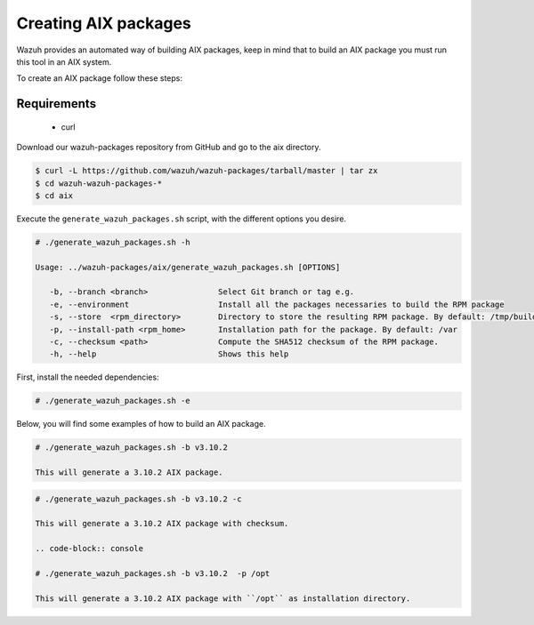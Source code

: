 .. Copyright (C) 2019 Wazuh, Inc.

.. _create-aix:

Creating  AIX packages
=============================

Wazuh provides an automated way of building AIX packages, keep in mind that to build an AIX package you must run this tool in an AIX system.

To create an AIX package follow these steps:

Requirements
^^^^^^^^^^^^^

 * curl

Download our wazuh-packages repository from GitHub and go to the aix directory.

.. code-block:: console

 $ curl -L https://github.com/wazuh/wazuh-packages/tarball/master | tar zx
 $ cd wazuh-wazuh-packages-*
 $ cd aix

Execute the ``generate_wazuh_packages.sh`` script, with the different options you desire.

.. code-block:: console

 # ./generate_wazuh_packages.sh -h

 Usage: ../wazuh-packages/aix/generate_wazuh_packages.sh [OPTIONS]

    -b, --branch <branch>               Select Git branch or tag e.g.
    -e, --environment                   Install all the packages necessaries to build the RPM package
    -s, --store  <rpm_directory>        Directory to store the resulting RPM package. By default: /tmp/build
    -p, --install-path <rpm_home>       Installation path for the package. By default: /var
    -c, --checksum <path>               Compute the SHA512 checksum of the RPM package.
    -h, --help                          Shows this help

First, install the needed dependencies:

.. code-block:: console

 # ./generate_wazuh_packages.sh -e

Below, you will find some examples of how to build an AIX package.

.. code-block:: console

 # ./generate_wazuh_packages.sh -b v3.10.2

 This will generate a 3.10.2 AIX package.

.. code-block:: console

 # ./generate_wazuh_packages.sh -b v3.10.2 -c

 This will generate a 3.10.2 AIX package with checksum.

 .. code-block:: console

 # ./generate_wazuh_packages.sh -b v3.10.2  -p /opt

 This will generate a 3.10.2 AIX package with ``/opt`` as installation directory.
